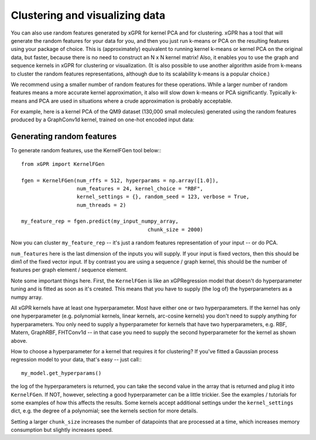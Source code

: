 Clustering and visualizing data
================================

You can also use random features generated by xGPR for kernel PCA and for
clustering. xGPR has a tool that will generate the random features
for your data for you, and then you just run k-means or PCA on the resulting
features using your package of choice. This is (approximately) equivalent to running
kernel k-means or kernel PCA on the original data, but faster, because there is no
need to construct an N x N kernel matrix! Also, it enables you to use
the graph and sequence kernels in xGPR for clustering or visualization.
(It is also possible to use another algorithm aside from k-means to cluster
the random features representations, although due to its scalability k-means
is a popular choice.)

We recommend using a smaller number of random features for these operations.
While a larger number of random features means a more accurate kernel
approximation, it also will slow down k-means or PCA significantly.
Typically k-means and PCA are used in situations where a crude
approximation is probably acceptable.

For example, here is a kernel PCA of the QM9 dataset (130,000 small
molecules) generated using the random features produced by a GraphConv1d
kernel, trained on one-hot encoded input data:

.. image:: ../images/kernel_pca.png
   :width: 350
   :alt: Kernel PCA



Generating random features
----------------------------

To generate random features, use the KernelFGen tool below:::

  from xGPR import KernelFGen

  fgen = KernelFGen(num_rffs = 512, hyperparams = np.array([1.0]),
                    num_features = 24, kernel_choice = "RBF",
                    kernel_settings = {}, random_seed = 123, verbose = True,
                    num_threads = 2)

  my_feature_rep = fgen.predict(my_input_numpy_array,
                                           chunk_size = 2000)

Now you can cluster ``my_feature_rep`` -- it's just a random features representation
of your input -- or do PCA.

``num_features`` here is the last dimension of the inputs you will
supply. If your input is fixed vectors, then this should be dim1 of
the fixed vector input. If by contrast you are using a sequence /
graph kernel, this should be the number of features per graph element /
sequence element.

Note some important things here. First, the ``KernelFGen`` is like an
xGPRegression model that doesn't do hyperparameter tuning and is fitted
as soon as it's created. This means that you have to supply (the log of) the
hyperparameters as a numpy array.

All xGPR kernels have at least one hyperparameter. Most have either one or two
hyperparameters. If the kernel has only one hyperparameter (e.g. polynomial
kernels, linear kernels, arc-cosine kernels) you don't need to supply anything for
hyperparameters. You only need to supply a hyperparameter for kernels that
have two hyperparameters, e.g. RBF, Matern, GraphRBF, FHTConv1d -- in that case
you need to supply the second hyperparameter for the kernel as shown above.

How to choose a hyperparameter for a kernel that requires it for clustering? If you've fitted a
Gaussian process regression model to your data, that's easy -- just call:::

  my_model.get_hyperparams()

the log of the hyperparameters is returned, you can take the second value in the array
that is returned and plug it into ``KernelFGen``. If NOT,
however, selecting a good hyperparameter can be a little trickier. See the examples / 
tutorials for some examples of how this affects the results. Some kernels accept
additional settings under the ``kernel_settings`` dict, e.g. the degree of a polynomial;
see the kernels section for more details.

Setting a larger ``chunk_size`` increases the number of datapoints that
are processed at a time, which increases memory consumption but
slightly increases speed.
